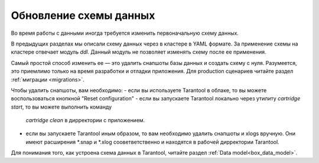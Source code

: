 .. _getting_started-schema_changing:

================================================================================
Обновление схемы данных
================================================================================

Во время работы с данными иногда требуется изменить первоначальную схему данных.

В предыдущих разделах мы описали схему данных через в кластере в YAML формате.
За применение схемы на кластере отвечает модуль `ddl`. Данный модуль не позволяет
изменять схему после ее применения.

Самый простой способ изменить ее — это удалить снапшоты базы данных и создать
схему с нуля. Разумеется, это приемлимо только на время разработки и отладки
приложения. Для production сценариев читайте раздел :ref:`миграции <migrations>`.

Чтобы удалить снапшоты, вам необходимо:
- если вы используете Tarantool в облаке, то вы можете воспользоваться кнопкной "Reset configuration"
- если вы запускаете Tarantool локально через утилиту `cartridge start`, то вы можете выполнить команду
	`cartridge clean` в дирректории с приложением.
- если вы запускаете Tarantool иным образом, то вам необходимо удалить снапшоты и xlogs вручную. Они имеют расширения *.snap и *.xlog сооветветственно и находятся в рабочей дирректории Tarantool.

Для понимания того, как устроена схема данных в Tarantool, читайте раздел :ref:`Data model<box_data_model>`.

